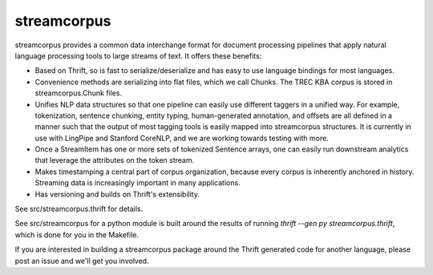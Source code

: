 streamcorpus
============

streamcorpus provides a common data interchange format for document
processing pipelines that apply natural language processing tools to
large streams of text.  It offers these benefits:

* Based on Thrift, so is fast to serialize/deserialize and has easy
  to use language bindings for most languages.

* Convenience methods are serializing into flat files, which we call
  Chunks.  The TREC KBA corpus is stored in streamcorpus.Chunk files.

* Unifies NLP data structures so that one pipeline can easily use
  different taggers in a unified way.  For example, tokenization,
  sentence chunking, entity typing, human-generated annotation, and
  offsets are all defined in a manner such that the output of most
  tagging tools is easily mapped into streamcorpus structures.  It is
  currently in use with LingPipe and Stanford CoreNLP, and we are
  working towards testing with more.

* Once a StreamItem has one or more sets of tokenized Sentence arrays,
  one can easily run downstream analytics that leverage the attributes
  on the token stream.

* Makes timestamping a central part of corpus organization, because
  every corpus is inherently anchored in history.  Streaming data is
  increasingly important in many applications.

* Has versioning and builds on Thrift's extensibility.


See src/streamcorpus.thrift for details.

See src/streamcorpus for a python module is built around the results
of running `thrift --gen py streamcorpus.thrift`, which is done for
you in the Makefile.

If you are interested in building a streamcorpus package around the
Thrift generated code for another language, please post an issue and
we'll get you involved.

